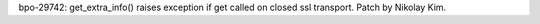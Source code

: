 bpo-29742: get_extra_info() raises exception if get called on closed ssl transport.
Patch by Nikolay Kim.